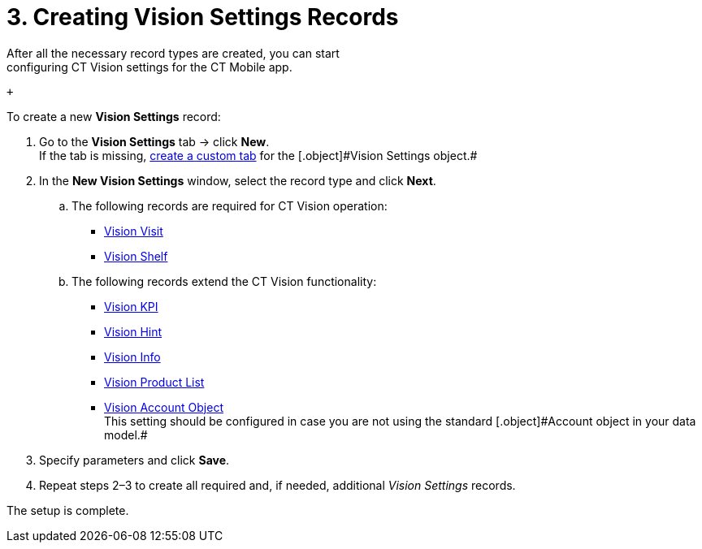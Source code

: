 = 3. Creating Vision Settings Records
After all the necessary record types are created, you can start
configuring CT Vision settings for the CT Mobile app.

 +

To create a new *Vision Settings* record:

. Go to the *Vision Settings* tab → click *New*. +
[.confluence-information-macro-tip]#If the tab is missing,
https://help.salesforce.com/s/articleView?id=sf.creating_custom_object_tabs.htm&type=5[create
a custom tab] for the [.object]#Vision Settings# object.#
. In the *New Vision Settings* window, select the record type and click
*Next*.
.. The following records are required for CT Vision operation:
* link:vision-visit-field-reference.html[Vision Visit]
* link:vision-shelf-field-reference.html[Vision Shelf]
.. The following records extend the CT Vision functionality:
* link:vision-kpi-field-reference.html[Vision KPI]
* link:vision-hint-field-reference.html[Vision Hint]
* link:vision-info-field-reference.html[Vision Info]
* link:vision-product-list-field-reference.html[Vision Product List]
* link:vision-account-object-field-reference.html[Vision Account
Object] +
[.confluence-information-macro-note]#This setting should be configured
in case you are not using the standard [.object]#Account# object in your
data model.#
. Specify parameters and click *Save*.
. Repeat steps 2–3 to create all required and, if needed, additional
_Vision Settings_ records.

The setup is complete.
